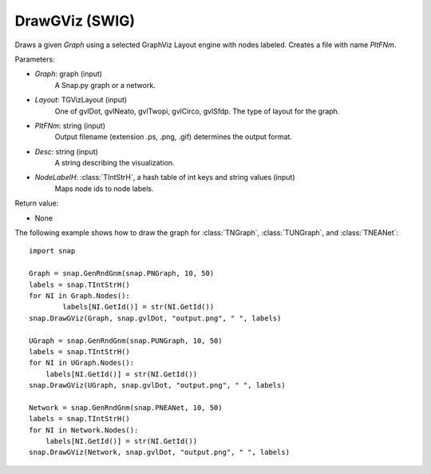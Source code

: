 DrawGViz (SWIG)
''''''''''''''''''

.. function:: DrawGViz(Graph, Layout, PltFNm, Desc, NodeLabelH)
   :noindex:

Draws a given *Graph* using a selected GraphViz Layout engine with nodes labeled. Creates a file with name *PltFNm*.

Parameters:

- *Graph*: graph (input)
    A Snap.py graph or a network.

- *Layout*: TGVizLayout (input)
    One of gvlDot, gvlNeato, gvlTwopi, gvlCirco, gvlSfdp. The type of layout for the graph.

- *PltFNm*: string (input)
    Output filename (extension .ps, .png, .gif) determines the output format.

- *Desc*: string (input)
    A string describing the visualization.
    
- *NodeLabelH*: :class:`TIntStrH`, a hash table of int keys and string values (input)
    Maps node ids to node labels.

Return value:

- None


The following example shows how to draw the graph for :class:`TNGraph`, :class:`TUNGraph`, and :class:`TNEANet`::

    import snap
    
    Graph = snap.GenRndGnm(snap.PNGraph, 10, 50)
    labels = snap.TIntStrH()
    for NI in Graph.Nodes():
	    labels[NI.GetId()] = str(NI.GetId())
    snap.DrawGViz(Graph, snap.gvlDot, "output.png", " ", labels)

    UGraph = snap.GenRndGnm(snap.PUNGraph, 10, 50)
    labels = snap.TIntStrH()
    for NI in UGraph.Nodes():
        labels[NI.GetId()] = str(NI.GetId())
    snap.DrawGViz(UGraph, snap.gvlDot, "output.png", " ", labels)

    Network = snap.GenRndGnm(snap.PNEANet, 10, 50)
    labels = snap.TIntStrH()
    for NI in Network.Nodes():
        labels[NI.GetId()] = str(NI.GetId())
    snap.DrawGViz(Network, snap.gvlDot, "output.png", " ", labels)
